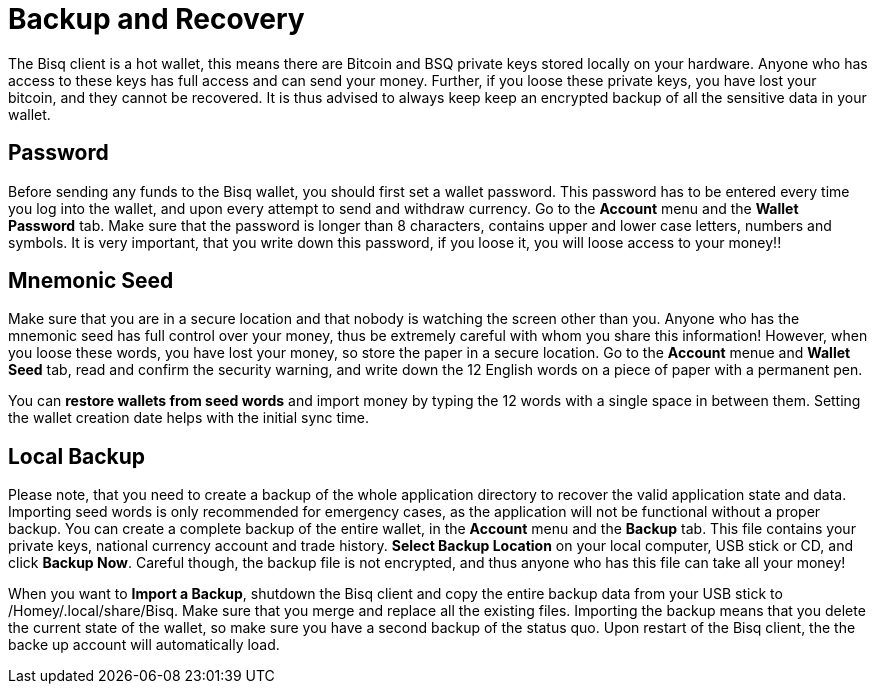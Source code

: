 = Backup and Recovery

The Bisq client is a hot wallet, this means there are Bitcoin and BSQ private keys stored locally on your hardware. Anyone who has access to these keys has full access and can send your money. Further, if you loose these private keys, you have lost your bitcoin, and they cannot be recovered. It is thus advised to always keep keep an encrypted backup of all the sensitive data in your wallet.

== Password

Before sending any funds to the Bisq wallet, you should first set a wallet password. This password has to be entered every time you log into the wallet, and upon every attempt to send and withdraw currency. Go to the *Account* menu and the *Wallet Password* tab. Make sure that the password is longer than 8 characters, contains upper and lower case letters, numbers and symbols. It is very important, that you write down this password, if you loose it, you will loose access to your money!! 

== Mnemonic Seed

Make sure that you are in a secure location and that nobody is watching the screen other than you. Anyone who has the mnemonic seed has full control over your money, thus be extremely careful with whom you share this information! However, when you loose these words, you have lost your money, so store the paper in a secure location. Go to the *Account* menue and *Wallet Seed* tab, read and confirm the security warning, and write down the 12 English words on a piece of paper with a permanent pen. 

You can *restore wallets from seed words* and import money by typing the 12 words with a single space in between them. Setting the wallet creation date helps with the initial sync time. 

== Local Backup

Please note, that you need to create a backup of the whole application directory to recover the valid application state and data. Importing seed words is only recommended for emergency cases, as the application will not be functional without a proper backup. You can create a complete backup of the entire wallet, in the *Account* menu and the *Backup* tab. This file contains your private keys, national currency account and trade history. *Select Backup Location* on your local computer, USB stick or CD, and click *Backup Now*. Careful though, the backup file is not encrypted, and thus anyone who has this file can take all your money! 

When you want to *Import a Backup*, shutdown the Bisq client and copy the entire backup data from your USB stick to /Homey/.local/share/Bisq. Make sure that you merge and replace all the existing files. Importing the backup means that you delete the current state of the wallet, so make sure you have a second backup of the status quo. Upon restart of the Bisq client, the the backe up account will automatically load.

